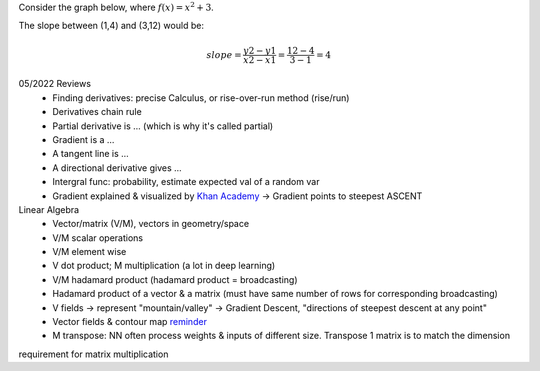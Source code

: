 Consider the graph below, where :math:`f(x) = x^2 + 3`.

The slope between (1,4) and (3,12) would be:

.. math::
    slope = \frac{y2-y1}{x2-x1} = \frac{12-4}{3-1} = 4

05/2022 Reviews
    * Finding derivatives: precise Calculus, or rise-over-run method (rise/run)
    * Derivatives chain rule
    * Partial derivative is ... (which is why it's called partial)
    * Gradient is a ...
    * A tangent line is ...
    * A directional derivative gives ...
    * Intergral func: probability, estimate expected val of a random var
    * Gradient explained & visualized by `Khan Academy <https://www.khanacademy.org/math/multivariable-calculus/multivariable-derivatives/gradient-and-directional-derivatives/v/gradient>`_ -> Gradient points to steepest ASCENT

Linear Algebra
    * Vector/matrix (V/M), vectors in geometry/space
    * V/M scalar operations
    * V/M element wise
    * V dot product; M multiplication (a lot in deep learning)
    * V/M hadamard product (hadamard product = broadcasting)
    * Hadamard product of a vector & a matrix (must have same number of rows for corresponding broadcasting)
    * V fields -> represent "mountain/valley" -> Gradient Descent, "directions of steepest descent at any point"
    * Vector fields & contour map `reminder <https://www.khanacademy.org/math/multivariable-calculus/multivariable-derivatives/gradient-and-directional-derivatives/v/gradient-and-contour-maps>`_
    * M transpose: NN often process weights & inputs of different size. Transpose 1 matrix is to match the dimension
requirement for matrix multiplication